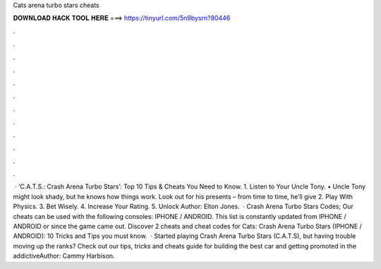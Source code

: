 Cats arena turbo stars cheats

𝐃𝐎𝐖𝐍𝐋𝐎𝐀𝐃 𝐇𝐀𝐂𝐊 𝐓𝐎𝐎𝐋 𝐇𝐄𝐑𝐄 ===> https://tinyurl.com/5n9bysrn?80446

.

.

.

.

.

.

.

.

.

.

.

.

 · ‘C.A.T.S.: Crash Arena Turbo Stars’: Top 10 Tips & Cheats You Need to Know. 1. Listen to Your Uncle Tony. • Uncle Tony might look shady, but he knows how things work. Look out for his presents – from time to time, he’ll give 2. Play With Physics. 3. Bet Wisely. 4. Increase Your Rating. 5. Unlock Author: Elton Jones.  · Crash Arena Turbo Stars Codes; Our cheats can be used with the following consoles: IPHONE / ANDROID. This list is constantly updated from IPHONE / ANDROID or since the game came out. Discover 2 cheats and cheat codes for Cats: Crash Arena Turbo Stars (IPHONE / ANDROID): 10 Tricks and Tips you must know.  · Started playing Crash Arena Turbo Stars (C.A.T.S), but having trouble moving up the ranks? Check out our tips, tricks and cheats guide for building the best car and getting promoted in the addictiveAuthor: Cammy Harbison.